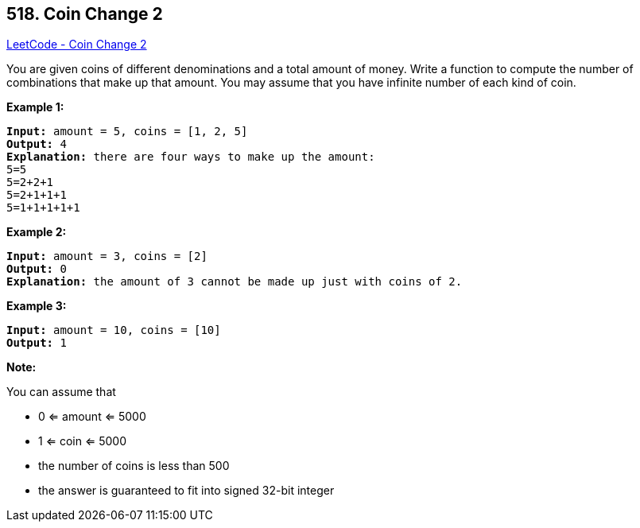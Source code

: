 == 518. Coin Change 2

https://leetcode.com/problems/coin-change-2/[LeetCode - Coin Change 2]

You are given coins of different denominations and a total amount of money. Write a function to compute the number of combinations that make up that amount. You may assume that you have infinite number of each kind of coin.




 

*Example 1:*

[subs="verbatim,quotes,macros"]
----
*Input:* amount = 5, coins = [1, 2, 5]
*Output:* 4
*Explanation:* there are four ways to make up the amount:
5=5
5=2+2+1
5=2+1+1+1
5=1+1+1+1+1
----

*Example 2:*

[subs="verbatim,quotes,macros"]
----
*Input:* amount = 3, coins = [2]
*Output:* 0
*Explanation:* the amount of 3 cannot be made up just with coins of 2.
----

*Example 3:*

[subs="verbatim,quotes,macros"]
----
*Input:* amount = 10, coins = [10] 
*Output:* 1
----

 

*Note:*

You can assume that


* 0 <= amount <= 5000
* 1 <= coin <= 5000
* the number of coins is less than 500
* the answer is guaranteed to fit into signed 32-bit integer


